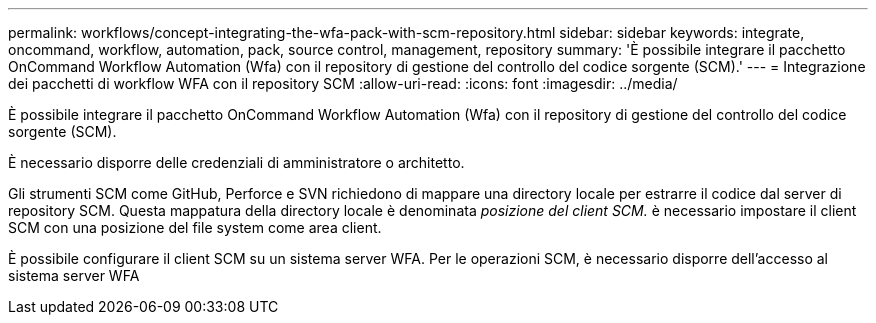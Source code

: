 ---
permalink: workflows/concept-integrating-the-wfa-pack-with-scm-repository.html 
sidebar: sidebar 
keywords: integrate, oncommand, workflow, automation, pack, source control, management, repository 
summary: 'È possibile integrare il pacchetto OnCommand Workflow Automation (Wfa) con il repository di gestione del controllo del codice sorgente (SCM).' 
---
= Integrazione dei pacchetti di workflow WFA con il repository SCM
:allow-uri-read: 
:icons: font
:imagesdir: ../media/


[role="lead"]
È possibile integrare il pacchetto OnCommand Workflow Automation (Wfa) con il repository di gestione del controllo del codice sorgente (SCM).

È necessario disporre delle credenziali di amministratore o architetto.

Gli strumenti SCM come GitHub, Perforce e SVN richiedono di mappare una directory locale per estrarre il codice dal server di repository SCM. Questa mappatura della directory locale è denominata _posizione del client SCM._ è necessario impostare il client SCM con una posizione del file system come area client.

È possibile configurare il client SCM su un sistema server WFA. Per le operazioni SCM, è necessario disporre dell'accesso al sistema server WFA
